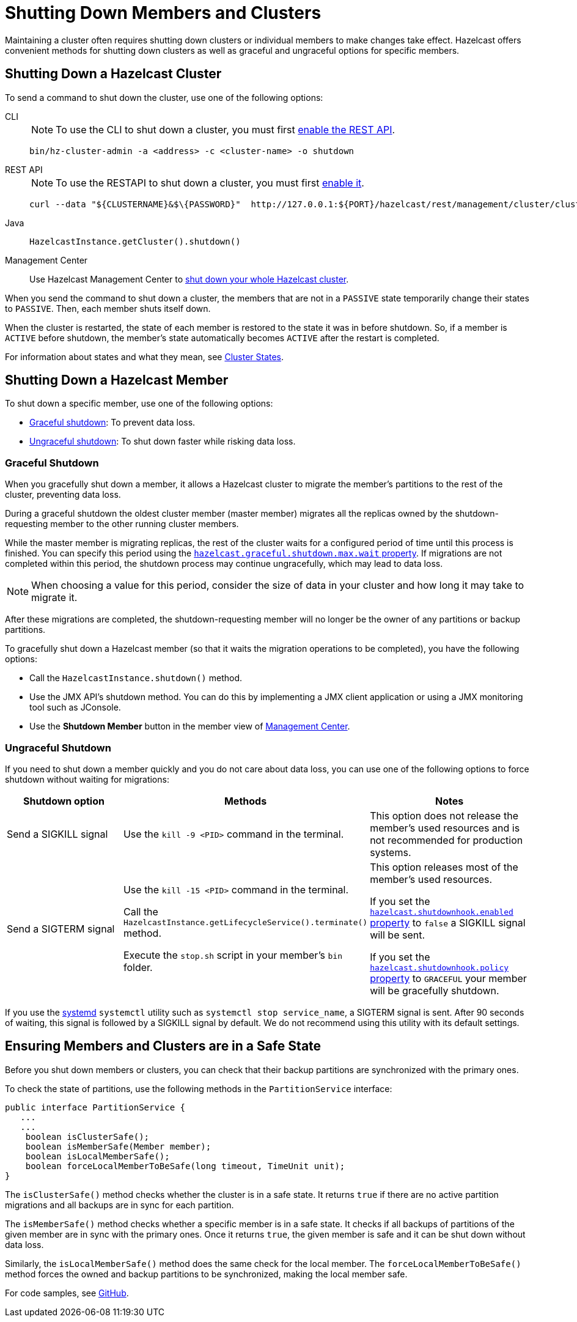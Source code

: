 = Shutting Down Members and Clusters
:description: Maintaining a cluster often requires shutting down clusters or individual members to make changes take effect. Hazelcast offers convenient methods for shutting down clusters as well as graceful and ungraceful options for specific members.

{description}

== Shutting Down a Hazelcast Cluster

To send a command to shut down the cluster, use one of the following options:

[tabs] 
==== 
CLI:: 
+ 
--
NOTE: To use the CLI to shut down a cluster, you must first xref:clients:rest.adoc[enable the REST API].

```bash
bin/hz-cluster-admin -a <address> -c <cluster-name> -o shutdown
```
--
REST API::
+
--
NOTE: To use the RESTAPI to shut down a cluster, you must first xref:clients:rest.adoc[enable it].

[source,shell]
----
curl --data "${CLUSTERNAME}&$\{PASSWORD}"  http://127.0.0.1:${PORT}/hazelcast/rest/management/cluster/clusterShutdown
----
--
Java::
+
--
```java
HazelcastInstance.getCluster().shutdown()
```
--
Management Center::
+
--
Use Hazelcast Management Center to xref:{page-latest-supported-mc}@management-center:monitor-imdg:cluster-administration.adoc#cluster-state[shut down
your whole Hazelcast cluster].
--
====

When you send the command to shut down a cluster, the members that are not in a `PASSIVE`
state temporarily change their states to `PASSIVE`. Then, each member shuts itself down.

When the cluster is restarted, the state of each member is restored to the  state it was in before shutdown.
So, if a member is `ACTIVE` before shutdown, the member's state automatically becomes
`ACTIVE` after the restart is completed.

For information about states and what they mean, see xref:management:cluster-utilities.adoc#cluster-states[Cluster States].

== Shutting Down a Hazelcast Member

To shut down a specific member, use one of the following options:

- <<graceful-shutdown, Graceful shutdown>>: To prevent data loss.
- <<ungraceful-shutdown, Ungraceful shutdown>>: To shut down faster while risking data loss.

=== Graceful Shutdown

When you gracefully shut down a member, it allows a Hazelcast cluster to migrate the member's partitions to the rest of the cluster, preventing data loss.

During a graceful shutdown the oldest cluster member (master member) migrates all the replicas owned by
the shutdown-requesting member to the other running cluster members.

While the master member is migrating replicas, the rest of the cluster waits for a configured period of time until this process is finished. You can specify this period using the xref:ROOT:system-properties.adoc#hazelcast.graceful.shutdown.max.wait[`hazelcast.graceful.shutdown.max.wait` property]. If migrations are not completed within this period, the shutdown process may continue ungracefully, which may lead to data loss.

NOTE: When choosing a value for this period, consider the size of data in your cluster and how long it may take to migrate it.

After these migrations are completed, the shutdown-requesting member will no longer be the owner of any partitions or backup partitions.

To gracefully shut down a Hazelcast member (so that it waits the migration operations to be completed), you have the following options:

* Call the `HazelcastInstance.shutdown()` method.
* Use the JMX API's shutdown method. You can do this by implementing
a JMX client application or using a JMX monitoring tool such as JConsole.
* Use the *Shutdown Member* button in the member view of
xref:{page-latest-supported-mc}@management-center:monitor-imdg:monitor-members.adoc[Management Center].

=== Ungraceful Shutdown

If you need to shut down a member quickly and you do not care about data loss, you can use one of the following options to force shutdown without waiting for migrations:

[cols="a,a,a"]
|===
|Shutdown option |Methods |Notes

|Send a SIGKILL signal
|Use the `kill -9 <PID>` command in the terminal.
|This option does not release the member's used resources and is not recommended for production systems.

|Send a SIGTERM signal
|Use the `kill -15 <PID>` command in the terminal.

Call
the `HazelcastInstance.getLifecycleService().terminate()` method.

Execute
the `stop.sh` script in your member's `bin` folder.
|This option releases most of the member's used resources.

If you set the xref:ROOT:system-properties.adoc#hazelcast.shutdownhook.enabled[`hazelcast.shutdownhook.enabled` property] to `false` a SIGKILL signal will be sent.

If you set the xref:ROOT:system-properties.adoc#hazelcast.shutdownhook.policy[`hazelcast.shutdownhook.policy` property] to `GRACEFUL` your member will be gracefully shutdown.
|===

If you use the https://www.linux.com/learn/understanding-and-using-systemd[systemd^] `systemctl` utility such as `systemctl stop service_name`, a SIGTERM signal is sent.
After 90 seconds of waiting, this signal is followed by a SIGKILL signal by default.
We do not recommend using this utility with its default settings.

== Ensuring Members and Clusters are in a Safe State

Before you shut down members or clusters, you can check that their backup partitions are synchronized with the primary ones.

To check the state of partitions, use the following methods in the `PartitionService` interface:

[source,java]
----
public interface PartitionService {
   ...
   ...
    boolean isClusterSafe();
    boolean isMemberSafe(Member member);
    boolean isLocalMemberSafe();
    boolean forceLocalMemberToBeSafe(long timeout, TimeUnit unit);
}
----

The `isClusterSafe()` method checks whether the cluster is in a safe state.
It returns `true` if there are no active partition migrations and all backups are in sync for each partition.

The `isMemberSafe()` method checks whether a specific member is in a safe state.
It checks if all backups of partitions of the given member are in sync with the primary ones.
Once it returns `true`, the given member is safe and it can be shut down without data loss.

Similarly, the `isLocalMemberSafe()` method does the same check for the local member.
The `forceLocalMemberToBeSafe()` method forces the owned and backup partitions to be synchronized,
making the local member safe.

For code samples, see https://github.com/hazelcast/hazelcast-code-samples/tree/master/monitoring/cluster-safety[GitHub^].